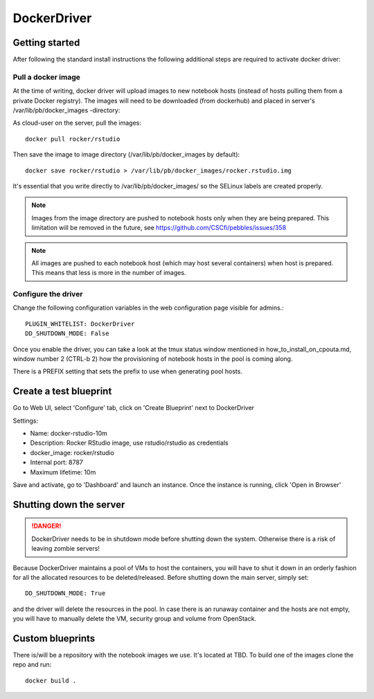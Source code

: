 DockerDriver
************

Getting started
===============

After following the standard install instructions the following additional steps
are required to activate docker driver:

Pull a docker image
-------------------

At the time of writing, docker driver will upload images to new notebook hosts (instead of hosts pulling them
from a private Docker registry). The images will need to be downloaded (from dockerhub) and placed in server's 
/var/lib/pb/docker_images -directory:

As cloud-user on the server, pull the images::
    
    docker pull rocker/rstudio

Then save the image to image directory (/var/lib/pb/docker_images by
default)::

    docker save rocker/rstudio > /var/lib/pb/docker_images/rocker.rstudio.img

It's essential that you write directly to /var/lib/pb/docker_images/ so the
SELinux labels are created properly.

.. note::
      Images from the image directory are pushed to notebook hosts only when they are being
      prepared. This limitation will be removed in the future, see
      https://github.com/CSCfi/pebbles/issues/358

.. note::
      All images are pushed to each notebook host (which may host several
      containers) when host is prepared. This means that less is more in the
      number of images.

Configure the driver
--------------------

Change the following configuration variables in the web configuration page visible for admins.::

    PLUGIN_WHITELIST: DockerDriver
    DD_SHUTDOWN_MODE: False

Once you enable the driver, you can take a look at the tmux status window mentioned in how_to_install_on_cpouta.md, 
window number 2 (CTRL-b 2) how the provisioning of notebook hosts in the pool is coming along.

There is a PREFIX setting that sets the prefix to use when generating pool
hosts.


Create a test blueprint
=======================

Go to Web UI, select 'Configure' tab, click on 'Create Blueprint' next to DockerDriver

Settings:

* Name: docker-rstudio-10m
* Description: Rocker RStudio image, use rstudio/rstudio as credentials
* docker_image: rocker/rstudio
* Internal port: 8787
* Maximum lifetime: 10m

Save and activate, go to 'Dashboard' and launch an instance. Once the instance is running, click 'Open in Browser'


Shutting down the server
========================

.. DANGER::
    DockerDriver needs to be in shutdown mode before shutting down the system. Otherwise there is a risk of leaving zombie servers!

Because DockerDriver maintains a pool of VMs to host the containers, you will have to shut it down in an orderly
fashion for all the allocated resources to be deleted/released. Before shutting down the main server, simply set::
 
    DD_SHUTDOWN_MODE: True
    
and the driver will delete the resources in the pool. In case there is an runaway container and the hosts are not
empty, you will have to manually delete the VM, security group and volume from OpenStack.


Custom blueprints
=================

There is/will be a repository with the notebook images we use. It's located at
TBD. To build one of the images clone the repo and run::

        docker build .

